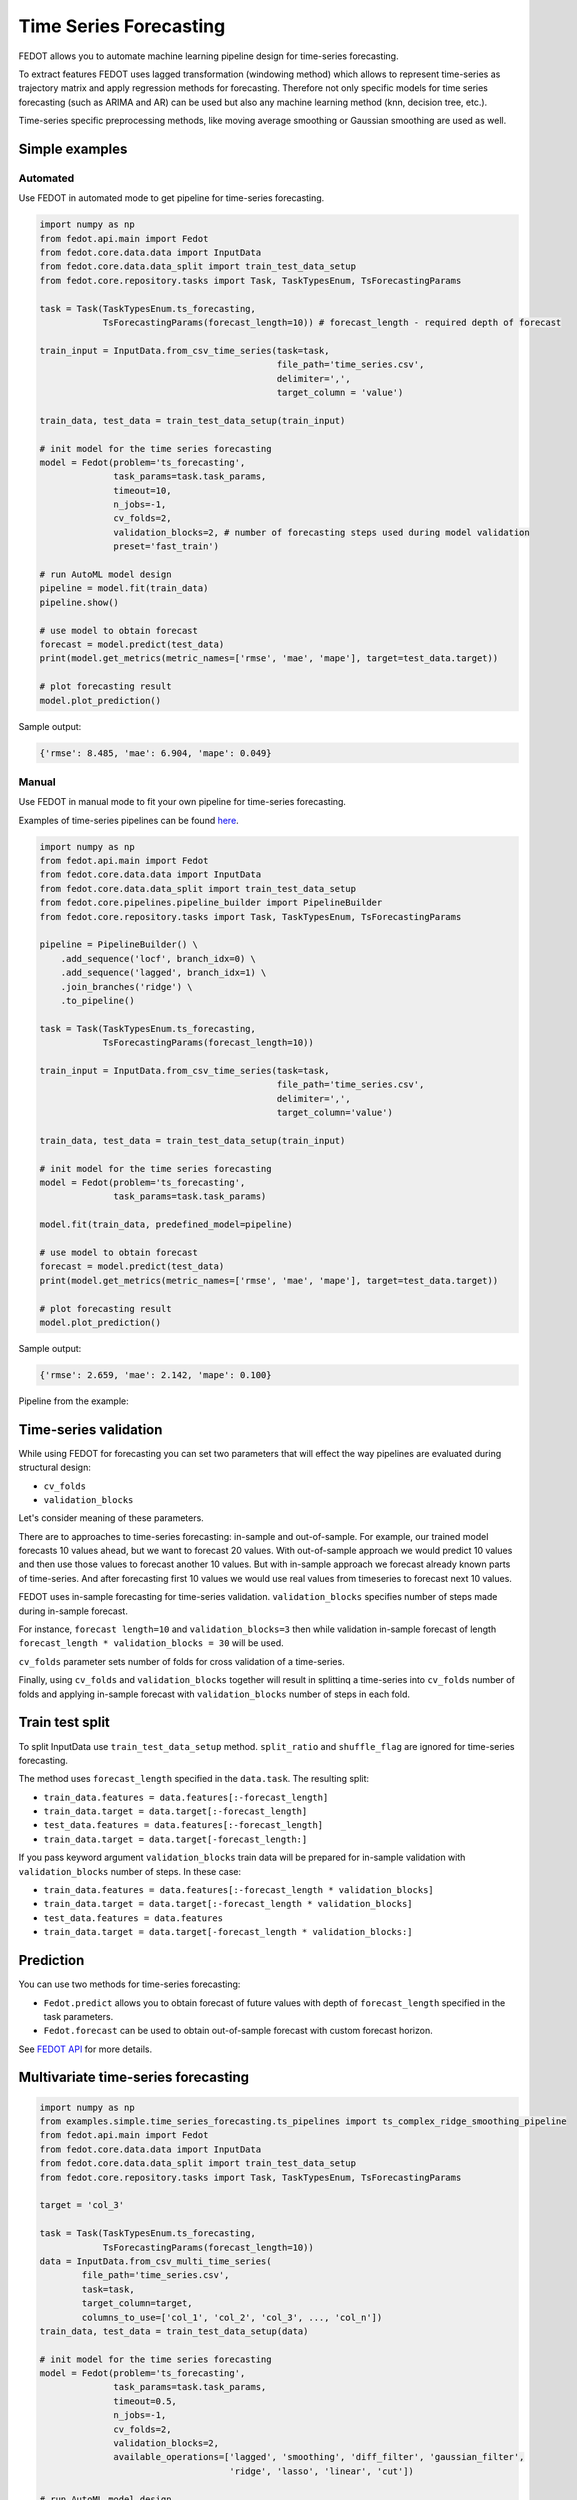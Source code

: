 Time Series Forecasting
=======================

FEDOT allows you to automate machine learning pipeline design for time-series forecasting.

To extract features FEDOT uses lagged transformation (windowing method) which allows to represent time-series as
trajectory matrix and apply regression methods for forecasting.
Therefore not only specific models for time series forecasting (such as
ARIMA and AR) can be used but also any machine learning method (knn, decision tree, etc.).

Time-series specific preprocessing methods,
like moving average smoothing or Gaussian smoothing are used as well.

|windowing|

.. |windowing| image:: img_utilities/windowing_method.png
   :width: 80%

Simple examples
~~~~~~~~~~~~~~~

Automated
---------

Use FEDOT in automated mode to get pipeline for time-series forecasting.

.. code-block:: python

    import numpy as np
    from fedot.api.main import Fedot
    from fedot.core.data.data import InputData
    from fedot.core.data.data_split import train_test_data_setup
    from fedot.core.repository.tasks import Task, TaskTypesEnum, TsForecastingParams

    task = Task(TaskTypesEnum.ts_forecasting,
                TsForecastingParams(forecast_length=10)) # forecast_length - required depth of forecast

    train_input = InputData.from_csv_time_series(task=task,
                                                 file_path='time_series.csv',
                                                 delimiter=',',
                                                 target_column = 'value')

    train_data, test_data = train_test_data_setup(train_input)

    # init model for the time series forecasting
    model = Fedot(problem='ts_forecasting',
                  task_params=task.task_params,
                  timeout=10,
                  n_jobs=-1,
                  cv_folds=2,
                  validation_blocks=2, # number of forecasting steps used during model validation
                  preset='fast_train')

    # run AutoML model design
    pipeline = model.fit(train_data)
    pipeline.show()

    # use model to obtain forecast
    forecast = model.predict(test_data)
    print(model.get_metrics(metric_names=['rmse', 'mae', 'mape'], target=test_data.target))

    # plot forecasting result
    model.plot_prediction()

Sample output:

.. code-block:: python

    {'rmse': 8.485, 'mae': 6.904, 'mape': 0.049}

|sample_forecast|

.. |sample_forecast| image:: img_utilities/sample_forecast.png
   :width: 80%


Manual
------

Use FEDOT in manual mode to fit your own pipeline for time-series forecasting.

Examples of time-series pipelines can be found `here`_.

.. code-block:: python

    import numpy as np
    from fedot.api.main import Fedot
    from fedot.core.data.data import InputData
    from fedot.core.data.data_split import train_test_data_setup
    from fedot.core.pipelines.pipeline_builder import PipelineBuilder
    from fedot.core.repository.tasks import Task, TaskTypesEnum, TsForecastingParams

    pipeline = PipelineBuilder() \
        .add_sequence('locf', branch_idx=0) \
        .add_sequence('lagged', branch_idx=1) \
        .join_branches('ridge') \
        .to_pipeline()

    task = Task(TaskTypesEnum.ts_forecasting,
                TsForecastingParams(forecast_length=10))

    train_input = InputData.from_csv_time_series(task=task,
                                                 file_path='time_series.csv',
                                                 delimiter=',',
                                                 target_column='value')

    train_data, test_data = train_test_data_setup(train_input)

    # init model for the time series forecasting
    model = Fedot(problem='ts_forecasting',
                  task_params=task.task_params)

    model.fit(train_data, predefined_model=pipeline)

    # use model to obtain forecast
    forecast = model.predict(test_data)
    print(model.get_metrics(metric_names=['rmse', 'mae', 'mape'], target=test_data.target))

    # plot forecasting result
    model.plot_prediction()

Sample output:

.. code-block:: python

    {'rmse': 2.659, 'mae': 2.142, 'mape': 0.100}

|manual_sample_forecast|

.. |manual_sample_forecast| image:: img_utilities/manual_sample_forecast.png
   :width: 80%

Pipeline from the example:

|ts_pipeline|

.. |ts_pipeline| image:: img_utilities/ts_pipeline.png
   :width: 80%

Time-series validation
~~~~~~~~~~~~~~~~~~~~~~

While using FEDOT for forecasting you can set two parameters that will effect
the way pipelines are evaluated during structural design:

- ``cv_folds``
- ``validation_blocks``

Let's consider meaning of these parameters.

There are to approaches to time-series forecasting: in-sample and out-of-sample.
For example, our trained model forecasts 10 values ahead, but we want to forecast 20 values.
With out-of-sample approach we would predict 10 values and then use those values to forecast
another 10 values. But with in-sample approach we forecast already known parts of
time-series. And after forecasting first 10 values we would use real values from timeseries
to forecast next 10 values.

FEDOT uses in-sample forecasting for time-series validation. ``validation_blocks`` specifies
number of steps made during in-sample forecast.

For instance, ``forecast length=10`` and
``validation_blocks=3`` then while validation in-sample forecast of length
``forecast_length * validation_blocks = 30`` will be used.

``cv_folds`` parameter sets number of folds for cross validation of a time-series.

Finally, using ``cv_folds`` and ``validation_blocks`` together will result in splittinq
a time-series into ``cv_folds`` number of folds and applying in-sample forecast with
``validation_blocks`` number of steps in each fold.

|ts_cv|

.. |ts_cv| image:: img_utilities/ts_cross_val.png
   :width: 80%

Train test split
~~~~~~~~~~~~~~~~

To split InputData use ``train_test_data_setup`` method.
``split_ratio`` and ``shuffle_flag`` are ignored for time-series forecasting.

.. automethod:: fedot.core.data.data_split.train_test_data_setup

The method uses ``forecast_length`` specified in the ``data.task``. The resulting split:

- ``train_data.features = data.features[:-forecast_length]``
- ``train_data.target = data.target[:-forecast_length]``
- ``test_data.features = data.features[:-forecast_length]``
- ``train_data.target = data.target[-forecast_length:]``

|train_test_split|

.. |train_test_split| image:: img_utilities/train_test_split.png
   :width: 80%

If you pass keyword argument ``validation_blocks`` train data will be prepared for in-sample
validation with ``validation_blocks`` number of steps. In these case:

- ``train_data.features = data.features[:-forecast_length * validation_blocks]``
- ``train_data.target = data.target[:-forecast_length * validation_blocks]``
- ``test_data.features = data.features``
- ``train_data.target = data.target[-forecast_length * validation_blocks:]``

|train_test_split_val|

.. |train_test_split_val| image:: img_utilities/train_test_split_val.png
   :width: 80%

Prediction
~~~~~~~~~~

You can use two methods for time-series forecasting:

- ``Fedot.predict`` allows you to obtain forecast of future values with depth of ``forecast_length`` specified in the task parameters.

- ``Fedot.forecast`` can be used to obtain out-of-sample forecast with custom forecast horizon.

See `FEDOT API`_ for more details.

Multivariate time-series forecasting
~~~~~~~~~~~~~~~~~~~~~~~~~~~~~~~~~~~~

.. code-block:: python

    import numpy as np
    from examples.simple.time_series_forecasting.ts_pipelines import ts_complex_ridge_smoothing_pipeline
    from fedot.api.main import Fedot
    from fedot.core.data.data import InputData
    from fedot.core.data.data_split import train_test_data_setup
    from fedot.core.repository.tasks import Task, TaskTypesEnum, TsForecastingParams

    target = 'col_3'

    task = Task(TaskTypesEnum.ts_forecasting,
                TsForecastingParams(forecast_length=10))
    data = InputData.from_csv_multi_time_series(
            file_path='time_series.csv',
            task=task,
            target_column=target,
            columns_to_use=['col_1', 'col_2', 'col_3', ..., 'col_n'])
    train_data, test_data = train_test_data_setup(data)

    # init model for the time series forecasting
    model = Fedot(problem='ts_forecasting',
                  task_params=task.task_params,
                  timeout=0.5,
                  n_jobs=-1,
                  cv_folds=2,
                  validation_blocks=2,
                  available_operations=['lagged', 'smoothing', 'diff_filter', 'gaussian_filter',
                                        'ridge', 'lasso', 'linear', 'cut'])

    # run AutoML model design
    pipeline = model.fit(train_data)
    pipeline.show()

    # use model to obtain forecast
    forecast = model.predict(test_data)
    target = np.ravel(test_data.target)
    print(model.get_metrics(metric_names=['rmse', 'mae', 'mape'], target=target))

Sample output:

.. code-block:: python

    {'rmse': 0.1050271953774521, 'mae': 0.08713287228369834, 'mape': 0.46942204814978494}

Examples
~~~~~~~~

**Simple**

* `Forecasting with FEDOT API <https://github.com/nccr-itmo/FEDOT/blob/master/examples/simple/time_series_forecasting/api_forecasting.py>`_
* `Forecasting using clstm <https://github.com/nccr-itmo/FEDOT/blob/master/examples/simple/time_series_forecasting/clstm.py>`_
* `Fitted values <https://github.com/nccr-itmo/FEDOT/blob/master/examples/simple/time_series_forecasting/fitted_values.py>`_
* `Time-series gap-filling <https://github.com/nccr-itmo/FEDOT/blob/master/examples/simple/time_series_forecasting/gapfilling.py>`_
* `Pipeline tuning for time series forecasting <https://github.com/nccr-itmo/FEDOT/blob/master/examples/simple/time_series_forecasting/tuning_pipelines.py>`_

**Advanced**

* `Composing ts pipelines with composer <https://github.com/nccr-itmo/FEDOT/blob/master/examples/advanced/time_series_forecasting/composing_pipelines.py>`_
* `Forecasting with using exogenous features <https://github.com/nccr-itmo/FEDOT/blob/master/examples/advanced/time_series_forecasting/exogenous.py>`_
* `Out-of-sample forecasting <https://github.com/nccr-itmo/FEDOT/blob/master/examples/advanced/time_series_forecasting/multistep.py>`_
* `Tuning pipelines with sparse_lagged / lagged node  <https://github.com/nccr-itmo/FEDOT/blob/master/examples/advanced/time_series_forecasting/sparse_lagged_tuning.py>`_
* `Topaz multi time series forecasting <https://github.com/nccr-itmo/FEDOT/blob/master/examples/advanced/time_series_forecasting/multi_ts_arctic_forecasting.py>`_

**Cases**

* `Case: river level forecasting with composer <https://github.com/nccr-itmo/FEDOT/blob/master/cases/river_levels_prediction/river_level_case_composer.py>`_
* `Case: river level forecasting (manual) <https://github.com/nccr-itmo/FEDOT/blob/master/cases/river_levels_prediction/river_level_case_manual.py>`_

.. _FEDOT API: https://fedot.readthedocs.io/en/latest/api/api.html#fedot.api.main.Fedot
.. _here: https://fedot.readthedocs.io/en/latest/examples/ts_pipelines.html
